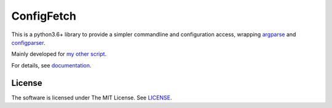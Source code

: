 
ConfigFetch
===========

This is a python3.6+ library
to provide a simpler commandline and configuration access,
wrapping `argparse <https://docs.python.org/3/library/argparse.html>`__
and `configparser <https://docs.python.org/3/library/configparser.html>`__.

Mainly developed for `my other script <https://github.com/openandclose/tosixinch>`__.

For details, see `documentation <http://configfetch.readthedocs.io/>`__.


License
-------

The software is licensed under The MIT License. See `LICENSE`_.

.. _LICENSE: https://github.com/openandclose/configfetch/blob/master/LICENSE
